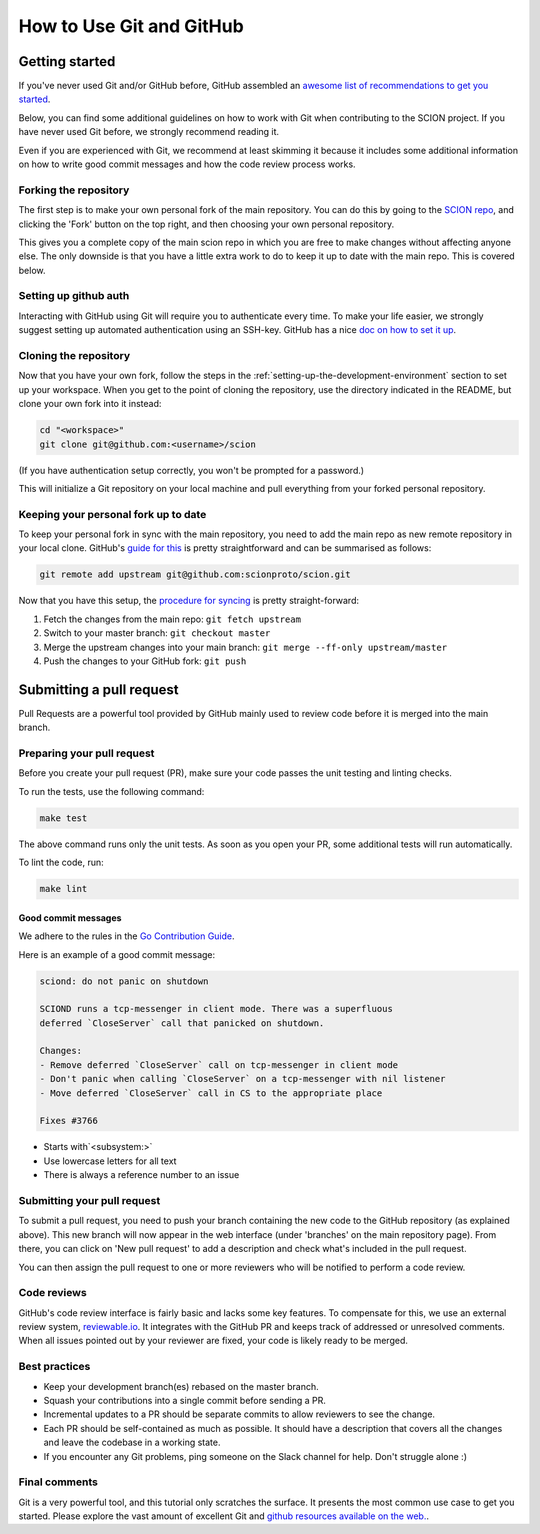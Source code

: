 *************************
How to Use Git and GitHub
*************************

Getting started
===============

If you've never used Git and/or GitHub before, GitHub assembled an `awesome list of
recommendations to get you started <https://try.github.io/>`_.

Below, you can find some additional guidelines on how to work with Git when
contributing to the SCION project. If you have never used Git before, we strongly
recommend reading it.

Even if you are experienced with Git, we recommend at least skimming it because
it includes some additional information on how to write good commit messages
and how the code review process works.

Forking the repository
----------------------

The first step is to make your own personal fork of the main repository. You can
do this by going to the `SCION repo <https://github.com/scionproto/scion/>`__, and
clicking the 'Fork' button on the top right, and then choosing your own personal
repository.

This gives you a complete copy of the main scion repo in which you are free to
make changes without affecting anyone else. The only downside is that 
you have a little extra work to do to keep it up to date with the main repo.
This is covered below.

Setting up github auth
----------------------

Interacting with GitHub using Git will require you to authenticate every time.
To make your life easier, we strongly suggest setting up automated
authentication using an SSH-key. GitHub has a nice `doc on how to set it
up <https://help.github.com/articles/generating-ssh-keys/>`__.


Cloning the repository
----------------------

Now that you have your own fork, follow the steps in the
:ref:`setting-up-the-development-environment` section to set up
your workspace. When you get to the point of cloning the repository, use the
directory indicated in the README, but clone your own fork into it instead:

.. code-block:: bash

  cd "<workspace>"
  git clone git@github.com:<username>/scion

(If you have authentication setup correctly, you won't be prompted for a password.)

This will initialize a Git repository on your local machine and pull everything
from your forked personal repository.

Keeping your personal fork up to date
-------------------------------------

To keep your personal fork in sync with the main repository, you need
to add the main repo as new remote repository in your local clone. GitHub's `guide
for this <https://help.github.com/articles/configuring-a-remote-for-a-fork/>`__ is
pretty straightforward and can be summarised as follows:

.. code-block:: bash

    git remote add upstream git@github.com:scionproto/scion.git

Now that you have this setup, the `procedure for syncing <https://help.github.com/articles/syncing-a-fork/>`__ is pretty
straight-forward:

#. Fetch the changes from the main repo: ``git fetch upstream``
#. Switch to your master branch: ``git checkout master``
#. Merge the upstream changes into your main branch: ``git merge --ff-only upstream/master``
#. Push the changes to your GitHub fork: ``git push``

.. _contribute-submit-pull-request:

Submitting a pull request
=========================

Pull Requests are a powerful tool provided by GitHub mainly used to review code
before it is merged into the main branch.

Preparing your pull request
---------------------------

Before you create your pull request (PR), make sure your code passes the unit testing and linting checks.

To run the tests, use the following command:

.. code-block:: bash

   make test

The above command runs only the unit tests. As soon as you open your PR, some additional tests
will run automatically.

To lint the code, run:

.. code-block:: bash

   make lint

Good commit messages
^^^^^^^^^^^^^^^^^^^^

We adhere to the rules in the `Go Contribution
Guide <https://golang.org/doc/contribute.html#commit_messages>`__.

Here is an example of a good commit message:

.. code-block:: text

   sciond: do not panic on shutdown

   SCIOND runs a tcp-messenger in client mode. There was a superfluous
   deferred `CloseServer` call that panicked on shutdown.

   Changes:
   - Remove deferred `CloseServer` call on tcp-messenger in client mode
   - Don't panic when calling `CloseServer` on a tcp-messenger with nil listener
   - Move deferred `CloseServer` call in CS to the appropriate place

   Fixes #3766

- Starts with`<subsystem:>`
- Use lowercase letters for all text
- There is always a reference number to an issue

Submitting your pull request
----------------------------

To submit a pull request, you need to push your branch containing the
new code to the GitHub repository (as explained above). This new branch will now
appear in the web interface (under 'branches' on the main repository page).
From there, you can click on 'New pull request' to add a description
and check what's included in the pull request.

You can then assign the pull request to one or more reviewers who will be
notified to perform a code review.

Code reviews
------------

GitHub's code review interface is fairly basic and lacks some key features. To compensate for this, we use an external review system,
`reviewable.io <https://reviewable.io/>`__. It integrates with the GitHub PR and keeps
track of addressed or unresolved comments. When all issues pointed out
by your reviewer are fixed, your code is likely ready to be merged.

Best practices
--------------

- Keep your development branch(es) rebased on the master branch.
- Squash your contributions into a single commit before sending a PR.
- Incremental updates to a PR should be separate commits to allow reviewers to see the change.
- Each PR should be self-contained as much as possible. It should have a description
  that covers all the changes and leave the codebase in a working
  state.
- If you encounter any Git problems, ping someone on the Slack channel for help.
  Don't struggle alone :)

Final comments
--------------

Git is a very powerful tool, and this tutorial only scratches the surface. It presents the most common use case to get you started. Please explore the vast amount of excellent Git and `github resources available on the web.
<http://git-scm.com/book>`__.
